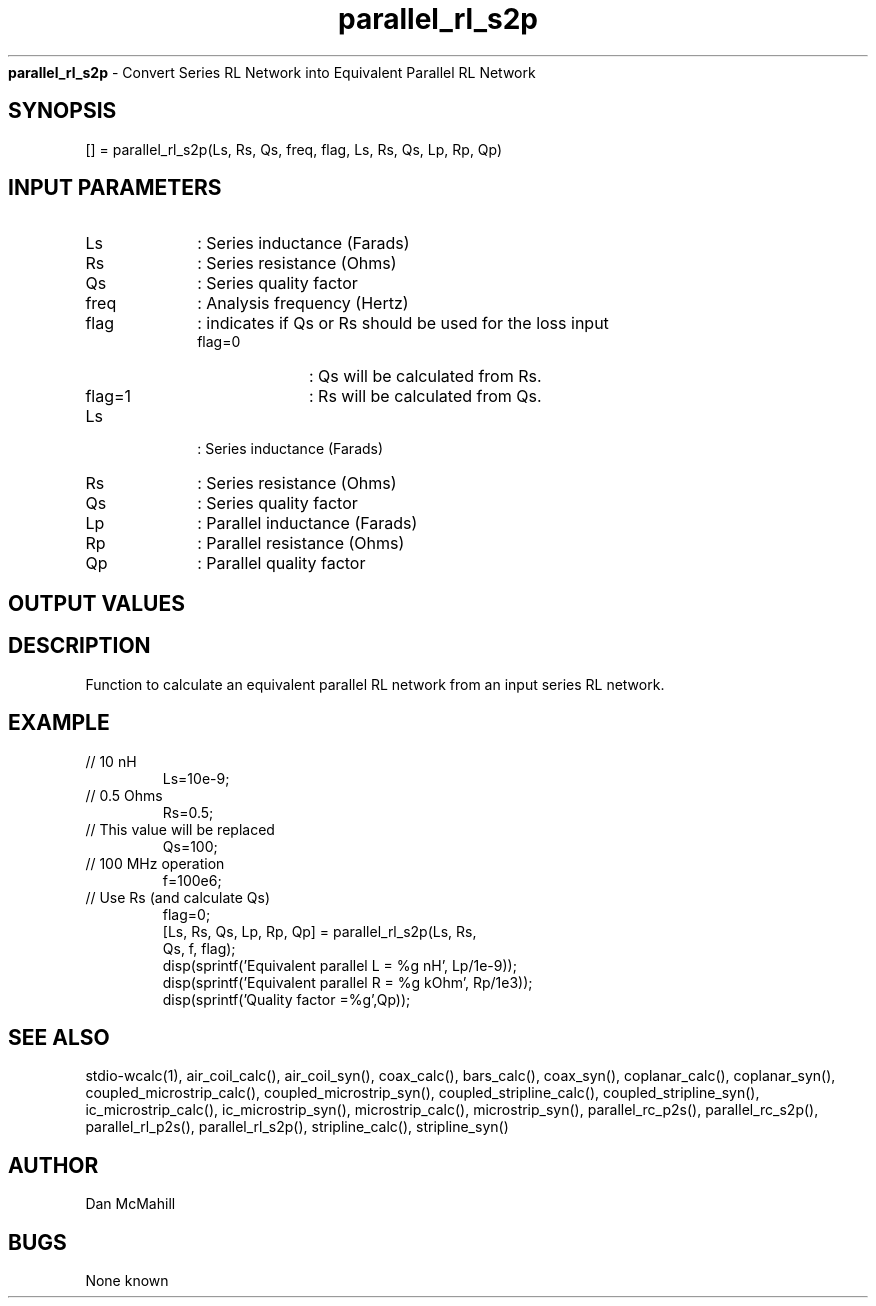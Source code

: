
.\" Copyright (c), 2005 Dan McMahill
.\" Do not edit this directly.  Edit the XML source file instead
.\"

.TH parallel_rl_s2p "" "" "Wcalc" "Wcalc Commands"
.B parallel_rl_s2p
- Convert Series RL Network into Equivalent Parallel RL Network

.SH SYNOPSIS

[] = 
parallel_rl_s2p(Ls, Rs, Qs, freq, flag, Ls, Rs, Qs, Lp, Rp, Qp)


.SH INPUT PARAMETERS

.TP 10
Ls
: Series inductance (Farads)
.TP 10
Rs
: Series resistance (Ohms)
.TP 10
Qs
: Series quality factor
.TP 10
freq
: Analysis frequency (Hertz)
.TP 10
flag
: indicates if Qs or Rs should be used for the loss input
    
.RS
.TP 10
flag=0
: Qs will be calculated from Rs.
.TP 10
flag=1
: Rs will be calculated from Qs.
.RE

.TP 10
Ls
: Series inductance (Farads)
.TP 10
Rs
: Series resistance (Ohms)
.TP 10
Qs
: Series quality factor
.TP 10
Lp
: Parallel inductance (Farads)
.TP 10
Rp
: Parallel resistance (Ohms)
.TP 10
Qp
: Parallel quality factor

.SH OUTPUT VALUES

.SH DESCRIPTION

Function to calculate an equivalent parallel RL network from an input
series RL network.

.SH EXAMPLE
.nf

.TP
 // 10 nH
Ls=10e-9;
.TP
 // 0.5 Ohms
Rs=0.5;
.TP
 // This value will be replaced
Qs=100;
.TP
 // 100 MHz operation
f=100e6;
.TP
 // Use Rs (and calculate Qs)
flag=0;
[Ls, Rs, Qs, Lp, Rp, Qp] = parallel_rl_s2p(Ls, Rs,
  Qs, f, flag);
disp(sprintf('Equivalent parallel L = %g nH', Lp/1e-9));
disp(sprintf('Equivalent parallel R = %g kOhm', Rp/1e3));
disp(sprintf('Quality factor         =%g',Qp));
.fi
.SH SEE ALSO
stdio-wcalc(1),
air_coil_calc(), air_coil_syn(), coax_calc(), bars_calc(), coax_syn(), coplanar_calc(), coplanar_syn(), coupled_microstrip_calc(), coupled_microstrip_syn(), coupled_stripline_calc(), coupled_stripline_syn(), ic_microstrip_calc(), ic_microstrip_syn(), microstrip_calc(), microstrip_syn(), parallel_rc_p2s(), parallel_rc_s2p(), parallel_rl_p2s(), parallel_rl_s2p(), stripline_calc(), stripline_syn()
.SH AUTHOR

Dan McMahill

.SH BUGS

None known
